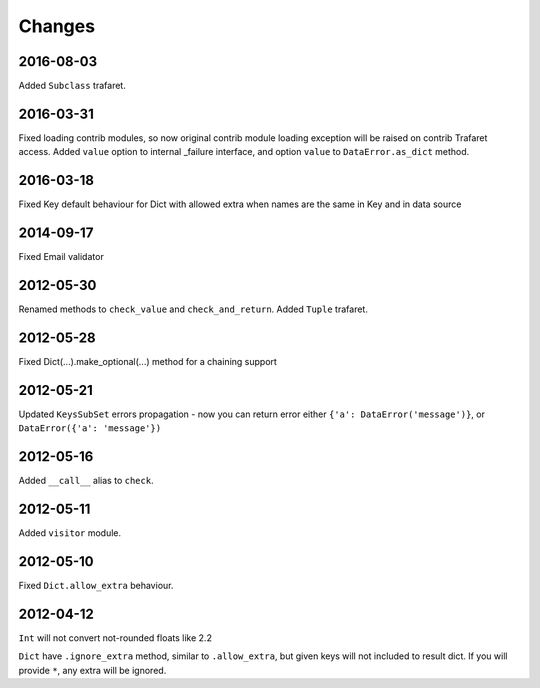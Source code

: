 Changes
=======

2016-08-03
----------
Added ``Subclass`` trafaret.

2016-03-31
----------
Fixed loading contrib modules, so now original contrib module loading exception will be raised on contrib Trafaret access.
Added ``value`` option to internal _failure interface, and option ``value`` to ``DataError.as_dict`` method.

2016-03-18
----------

Fixed Key default behaviour for Dict with allowed extra when names are the
same in Key and in data source

2014-09-17
----------

Fixed Email validator

2012-05-30
----------

Renamed methods to ``check_value`` and ``check_and_return``.
Added ``Tuple`` trafaret.

2012-05-28
----------

Fixed Dict(...).make_optional(...) method for a chaining support

2012-05-21
----------

Updated ``KeysSubSet`` errors propagation - now you can return error either
``{'a': DataError('message')}``, or ``DataError({'a': 'message'})``

2012-05-16
----------

Added ``__call__`` alias to ``check``.

2012-05-11
----------

Added ``visitor`` module.

2012-05-10
----------

Fixed ``Dict.allow_extra`` behaviour.

2012-04-12
----------

``Int`` will not convert not-rounded floats like 2.2

``Dict`` have ``.ignore_extra`` method, similar to ``.allow_extra``, but given keys
will not included to result dict. If you will provide ``*``, any extra will be ignored.
